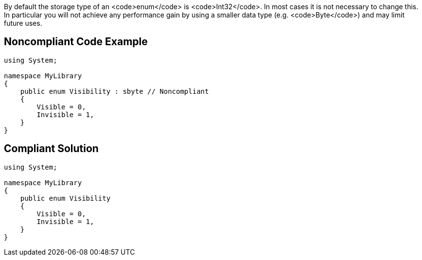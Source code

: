 By default the storage type of an <code>enum</code> is <code>Int32</code>. In most cases it is not necessary to change this. In particular you will not achieve any performance gain by using a smaller data type (e.g. <code>Byte</code>) and may limit future uses.


== Noncompliant Code Example

----
using System;

namespace MyLibrary
{
    public enum Visibility : sbyte // Noncompliant
    {
        Visible = 0,
        Invisible = 1,
    }
}
----


== Compliant Solution

----
using System;

namespace MyLibrary
{
    public enum Visibility
    {
        Visible = 0,
        Invisible = 1,
    }
}
----


